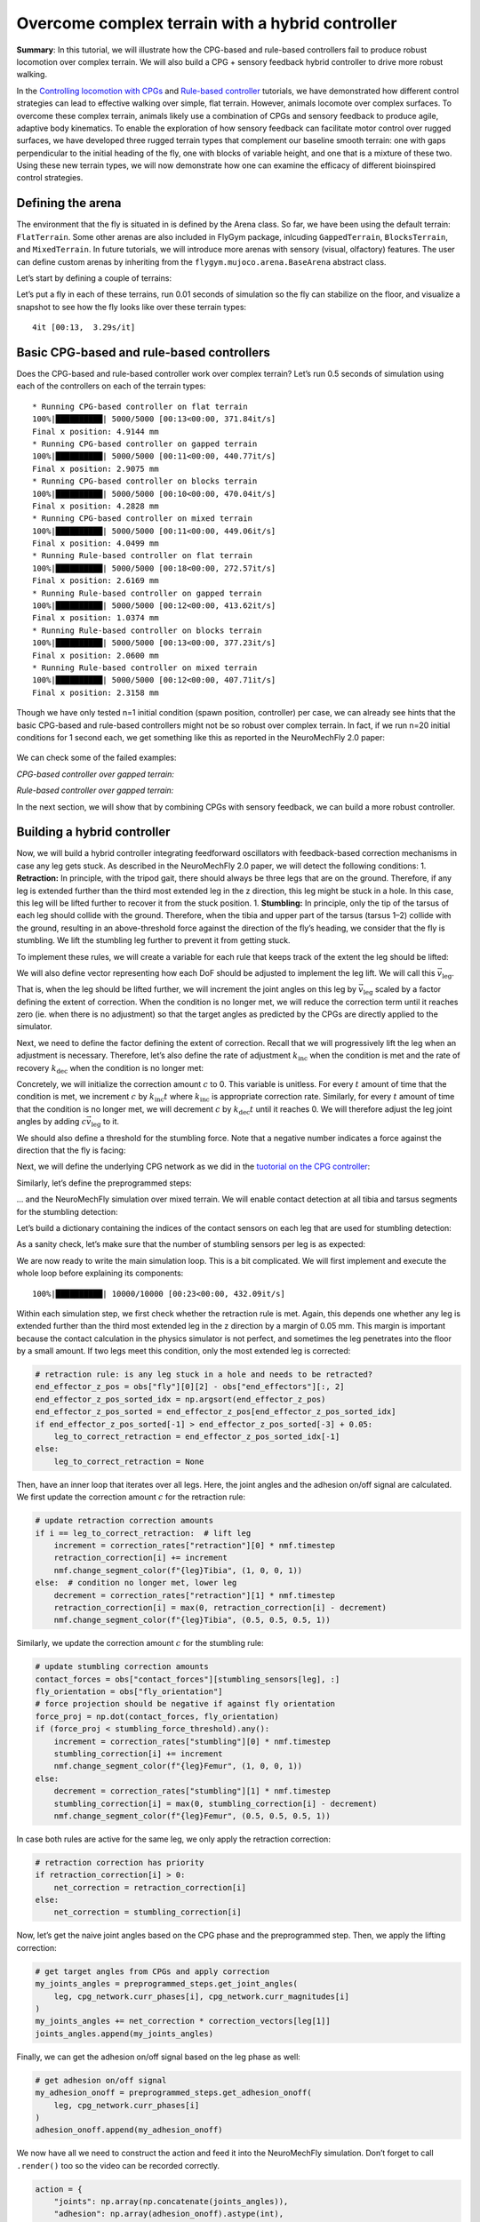 Overcome complex terrain with a hybrid controller
=================================================

**Summary**: In this tutorial, we will illustrate how the CPG-based and
rule-based controllers fail to produce robust locomotion over complex
terrain. We will also build a CPG + sensory feedback hybrid controller
to drive more robust walking.

In the `Controlling locomotion with
CPGs <https://neuromechfly.org/tutorials/cpg_controller.html>`__ and
`Rule-based
controller <https://neuromechfly.org/tutorials/rule_based_controller.html>`__
tutorials, we have demonstrated how different control strategies can
lead to effective walking over simple, flat terrain. However, animals
locomote over complex surfaces. To overcome these complex terrain,
animals likely use a combination of CPGs and sensory feedback to produce
agile, adaptive body kinematics. To enable the exploration of how
sensory feedback can facilitate motor control over rugged surfaces, we
have developed three rugged terrain types that complement our baseline
smooth terrain: one with gaps perpendicular to the initial heading of
the fly, one with blocks of variable height, and one that is a mixture
of these two. Using these new terrain types, we will now demonstrate how
one can examine the efficacy of different bioinspired control
strategies.

Defining the arena
------------------

The environment that the fly is situated in is defined by the Arena
class. So far, we have been using the default terrain: ``FlatTerrain``.
Some other arenas are also included in FlyGym package, inlcuding
``GappedTerrain``, ``BlocksTerrain``, and ``MixedTerrain``. In future
tutorials, we will introduce more arenas with sensory (visual,
olfactory) features. The user can define custom arenas by inheriting
from the ``flygym.mujoco.arena.BaseArena`` abstract class.

Let’s start by defining a couple of terrains:

.. code-block:: ipython3
    :linenos:

    from flygym.mujoco.arena import FlatTerrain, GappedTerrain, BlocksTerrain, MixedTerrain
    
    
    def get_arena(arena_type):
        if arena_type == "flat":
            return FlatTerrain()
        elif arena_type == "gapped":
            return GappedTerrain()
        elif arena_type == "blocks":
            return BlocksTerrain()
        elif arena_type == "mixed":
            return MixedTerrain()
        else:
            raise ValueError(f"Unknown arena type: {arena_type}")

Let’s put a fly in each of these terrains, run 0.01 seconds of
simulation so the fly can stabilize on the floor, and visualize a
snapshot to see how the fly looks like over these terrain types:

.. code-block:: ipython3
    :linenos:

    import numpy as np
    import matplotlib.pyplot as plt
    from tqdm import tqdm, trange
    from flygym.mujoco import Parameters, NeuroMechFly
    from flygym.mujoco.examples import PreprogrammedSteps
    
    preprogrammed_steps = PreprogrammedSteps()  # we will use the neutral pose from this
    
    sim_params = Parameters(
        timestep=1e-4,
        enable_adhesion=True,
        render_fps=101,
        render_playspeed=1,
        render_playspeed_text=False,
    )
    
    fig, axs = plt.subplots(2, 2, figsize=(6, 6), tight_layout=True)
    terrain_types = ["flat", "gapped", "blocks", "mixed"]
    for i, terrain_type in tqdm(enumerate(terrain_types)):
        ax = axs.flat[i]
        terrain = get_arena(terrain_type)
        nmf = NeuroMechFly(sim_params=sim_params, arena=terrain, spawn_pos=(0, 0, 0.2))
        nmf.reset()
        for _ in range(100):
            action = {
                "joints": preprogrammed_steps.default_pose,
                "adhesion": np.ones(6, dtype=np.int32),
            }
            nmf.step(action)
            nmf.render()
        ax.imshow(nmf._frames[-1])
        ax.axis("off")
        ax.set_title(f"{terrain_type.title()} terrain")
    
    fig.savefig("./outputs/complex_terrain_overview.png")


.. parsed-literal::

    4it [00:13,  3.29s/it]



.. figure :: https://github.com/NeLy-EPFL/_media/blob/main/flygym/complex_terrain_overview.png?raw=true
   :width: 500

Basic CPG-based and rule-based controllers
------------------------------------------

Does the CPG-based and rule-based controller work over complex terrain?
Let’s run 0.5 seconds of simulation using each of the controllers on
each of the terrain types:

.. code-block:: ipython3
    :linenos:
   
    from flygym.mujoco.examples.cpg_controller import CPGNetwork, run_cpg_simulation
    from flygym.mujoco.examples.rule_based_controller import (
        RuleBasedSteppingCoordinator,
        construct_rules_graph,
        run_rule_based_simulation,
    )
    
    run_time = 0.5
    timestep = 1e-4
    
    for controller_name in ["CPG-based", "Rule-based"]:
        for terrain_name in terrain_types:
            print(f"* Running {controller_name} controller on {terrain_name} terrain")
    
            terrain = get_arena(terrain_name)
    
            # Initialize the simulation
            sim_params = Parameters(
                timestep=1e-4,
                render_mode="saved",
                render_playspeed=0.1,
                enable_adhesion=True,
                draw_adhesion=True,
            )
            nmf = NeuroMechFly(sim_params=sim_params, arena=terrain, spawn_pos=(0, 0, 0.2))
    
            if controller_name == "CPG-based":
                intrinsic_freqs = np.ones(6) * 12
                intrinsic_amps = np.ones(6) * 1
                phase_biases = np.pi * np.array(
                    [
                        [0, 1, 0, 1, 0, 1],
                        [1, 0, 1, 0, 1, 0],
                        [0, 1, 0, 1, 0, 1],
                        [1, 0, 1, 0, 1, 0],
                        [0, 1, 0, 1, 0, 1],
                        [1, 0, 1, 0, 1, 0],
                    ]
                )
                coupling_weights = (phase_biases > 0) * 10
                convergence_coefs = np.ones(6) * 20
                cpg_network = CPGNetwork(
                    timestep=timestep,
                    intrinsic_freqs=intrinsic_freqs,
                    intrinsic_amps=intrinsic_amps,
                    coupling_weights=coupling_weights,
                    phase_biases=phase_biases,
                    convergence_coefs=convergence_coefs,
                )
                run_cpg_simulation(nmf, cpg_network, preprogrammed_steps, run_time)
            elif controller_name == "Rule-based":
                weights = {
                    "rule1": -10,
                    "rule2_ipsi": 2.5,
                    "rule2_contra": 1,
                    "rule3_ipsi": 3.0,
                    "rule3_contra": 2.0,
                }
                rules_graph = construct_rules_graph()
                controller = RuleBasedSteppingCoordinator(
                    timestep=timestep,
                    rules_graph=rules_graph,
                    weights=weights,
                    preprogrammed_steps=preprogrammed_steps,
                )
                run_rule_based_simulation(nmf, controller, run_time)
            else:
                raise ValueError(f"Unknown controller: {controller}")
    
            x_pos = nmf.get_observation()["fly"][0, 0]
            print(f"Final x position: {x_pos:.4f} mm")
    
            nmf.save_video(f"./outputs/{controller_name}_{terrain_name}.mp4")


.. parsed-literal::

    * Running CPG-based controller on flat terrain
    100%|██████████| 5000/5000 [00:13<00:00, 371.84it/s]
    Final x position: 4.9144 mm
    * Running CPG-based controller on gapped terrain
    100%|██████████| 5000/5000 [00:11<00:00, 440.77it/s]
    Final x position: 2.9075 mm
    * Running CPG-based controller on blocks terrain
    100%|██████████| 5000/5000 [00:10<00:00, 470.04it/s]
    Final x position: 4.2828 mm
    * Running CPG-based controller on mixed terrain
    100%|██████████| 5000/5000 [00:11<00:00, 449.06it/s]
    Final x position: 4.0499 mm
    * Running Rule-based controller on flat terrain
    100%|██████████| 5000/5000 [00:18<00:00, 272.57it/s]
    Final x position: 2.6169 mm
    * Running Rule-based controller on gapped terrain
    100%|██████████| 5000/5000 [00:12<00:00, 413.62it/s]
    Final x position: 1.0374 mm
    * Running Rule-based controller on blocks terrain
    100%|██████████| 5000/5000 [00:13<00:00, 377.23it/s]
    Final x position: 2.0600 mm
    * Running Rule-based controller on mixed terrain
    100%|██████████| 5000/5000 [00:12<00:00, 407.71it/s]
    Final x position: 2.3158 mm


Though we have only tested n=1 initial condition (spawn position,
controller) per case, we can already see hints that the basic CPG-based
and rule-based controllers might not be so robust over complex terrain.
In fact, if we run n=20 initial conditions for 1 second each, we get
something like this as reported in the NeuroMechFly 2.0 paper:

.. figure :: https://github.com/NeLy-EPFL/_media/blob/main/flygym/cpg_rule_based_comparison.png?raw=true
   :width: 800

We can check some of the failed examples:

*CPG-based controller over gapped terrain:*

.. raw:: html

   <video src="https://raw.githubusercontent.com/NeLy-EPFL/_media/main/flygym/CPG-based_gapped.mp4" controls="controls" style="max-width: 400px;"></video>


*Rule-based controller over gapped terrain:*

.. raw:: html

   <video src="https://raw.githubusercontent.com/NeLy-EPFL/_media/main/flygym/Rule-based_gapped.mp4" controls="controls" style="max-width: 400px;"></video>


In the next section, we will show that by combining CPGs with sensory
feedback, we can build a more robust controller.

Building a hybrid controller
----------------------------

Now, we will build a hybrid controller integrating feedforward
oscillators with feedback-based correction mechanisms in case any leg
gets stuck. As described in the NeuroMechFly 2.0 paper, we will detect
the following conditions: 1. **Retraction:** In principle, with the
tripod gait, there should always be three legs that are on the ground.
Therefore, if any leg is extended further than the third most extended
leg in the z direction, this leg might be stuck in a hole. In this case,
this leg will be lifted further to recover it from the stuck position.
1. **Stumbling:** In principle, only the tip of the tarsus of each leg
should collide with the ground. Therefore, when the tibia and upper part
of the tarsus (tarsus 1–2) collide with the ground, resulting in an
above-threshold force against the direction of the fly’s heading, we
consider that the fly is stumbling. We lift the stumbling leg further to
prevent it from getting stuck.

To implement these rules, we will create a variable for each rule that
keeps track of the extent the leg should be lifted:

.. code-block:: ipython3
    :linenos:

    retraction_correction = np.zeros(6)
    stumbling_correction = np.zeros(6)

We will also define vector representing how each DoF should be adjusted
to implement the leg lift. We will call this :math:`\vec{v}_\text{leg}`.

.. code-block:: ipython3
    :linenos:

    correction_vectors = {
        # "leg pos": (Coxa, Coxa_roll, Coxa_yaw, Femur, Fimur_roll, Tibia, Tarsus1)
        # unit: radian
        "F": np.array([0, 0, 0, -0.02, 0, 0.016, 0]),
        "M": np.array([-0.015, 0, 0, 0.004, 0, 0.01, -0.008]),
        "H": np.array([0, 0, 0, -0.01, 0, 0.005, 0]),
    }

That is, when the leg should be lifted further, we will increment the
joint angles on this leg by :math:`\vec{v}_\text{leg}` scaled by a
factor defining the extent of correction. When the condition is no
longer met, we will reduce the correction term until it reaches zero
(ie. when there is no adjustment) so that the target angles as predicted
by the CPGs are directly applied to the simulator.

Next, we need to define the factor defining the extent of correction.
Recall that we will progressively lift the leg when an adjustment is
necessary. Therefore, let’s also define the rate of adjustment
:math:`k_\text{inc}` when the condition is met and the rate of recovery
:math:`k_\text{dec}` when the condition is no longer met:

.. code-block:: ipython3
    :linenos:

    correction_rates = {
        # "rule": (increment rate, decrement rate). unit: 1/sec
        "retraction": (500, 1000 / 3),
        "stumbling": (2000, 500),
    }

Concretely, we will initialize the correction amount :math:`c` to 0.
This variable is unitless. For every :math:`t` amount of time that the
condition is met, we increment :math:`c` by :math:`k_\text{inc}t` where
:math:`k_\text{inc}` is appropriate correction rate. Similarly, for
every :math:`t` amount of time that the condition is no longer met, we
will decrement :math:`c` by :math:`k_\text{dec}t` until it reaches 0. We
will therefore adjust the leg joint angles by adding
:math:`c\vec{v}_\text{leg}` to it.

We should also define a threshold for the stumbling force. Note that a
negative number indicates a force against the direction that the fly is
facing:

.. code-block:: ipython3
    :linenos:

    stumbling_force_threshold = -1

Next, we will define the underlying CPG network as we did in the
`tuotorial on the CPG
controller <https://neuromechfly.org/tutorials/cpg_controller.html>`__:

.. code-block:: ipython3
    :linenos:

    run_time = 1
    timestep = 1e-4
    
    # Define leg raise correction vectors
    correction_vectors = {
        # "leg pos": (Coxa, Coxa_roll, Coxa_yaw, Femur, Fimur_roll, Tibia, Tarsus1)
        "F": np.array([0, 0, 0, -0.02, 0, 0.016, 0]),
        "M": np.array([-0.015, 0, 0, 0.004, 0, 0.01, -0.008]),
        "H": np.array([0, 0, 0, -0.01, 0, 0.005, 0]),
    }
    
    # Define leg raise rates
    correction_rates = {"retraction": (500, 1000 / 3), "stumbling": (2000, 500)}
    
    # Initialize CPG network
    intrinsic_freqs = np.ones(6) * 12
    intrinsic_amps = np.ones(6) * 1
    phase_biases = np.pi * np.array(
        [
            [0, 1, 0, 1, 0, 1],
            [1, 0, 1, 0, 1, 0],
            [0, 1, 0, 1, 0, 1],
            [1, 0, 1, 0, 1, 0],
            [0, 1, 0, 1, 0, 1],
            [1, 0, 1, 0, 1, 0],
        ]
    )
    coupling_weights = (phase_biases > 0) * 10
    convergence_coefs = np.ones(6) * 20
    cpg_network = CPGNetwork(
        timestep=1e-4,
        intrinsic_freqs=intrinsic_freqs,
        intrinsic_amps=intrinsic_amps,
        coupling_weights=coupling_weights,
        phase_biases=phase_biases,
        convergence_coefs=convergence_coefs,
    )

Similarly, let’s define the preprogrammed steps:

.. code-block:: ipython3
    :linenos:

    # Initialize preprogrammed steps
    preprogrammed_steps = PreprogrammedSteps()

… and the NeuroMechFly simulation over mixed terrain. We will enable
contact detection at all tibia and tarsus segments for the stumbling
detection:

.. code-block:: ipython3
    :linenos:

    # Initialize NeuroMechFly simulation
    sim_params = Parameters(
        timestep=1e-4,
        render_mode="saved",
        render_playspeed=0.1,
        enable_adhesion=True,
        draw_adhesion=True,
    )
    contact_sensor_placements = [
        f"{leg}{segment}"
        for leg in preprogrammed_steps.legs
        for segment in ["Tibia", "Tarsus1", "Tarsus2", "Tarsus3", "Tarsus4", "Tarsus5"]
    ]
    arena = MixedTerrain()
    nmf = NeuroMechFly(
        sim_params=sim_params,
        arena=arena,
        init_pose="stretch",
        control="position",
        spawn_pos=(0, 0, 0.2),
        contact_sensor_placements=contact_sensor_placements,
    )

Let’s build a dictionary containing the indices of the contact sensors
on each leg that are used for stumbling detection:

.. code-block:: ipython3
    :linenos:

    detected_segments = ["Tibia", "Tarsus1", "Tarsus2"]
    stumbling_sensors = {leg: [] for leg in preprogrammed_steps.legs}
    for i, sensor_name in enumerate(nmf.contact_sensor_placements):
        leg = sensor_name.split("/")[1][:2]  # sensor_name: eg. "Animat/LFTarsus1"
        segment = sensor_name.split("/")[1][2:]
        if segment in detected_segments:
            stumbling_sensors[leg].append(i)
    stumbling_sensors = {k: np.array(v) for k, v in stumbling_sensors.items()}

As a sanity check, let’s make sure that the number of stumbling sensors
per leg is as expected:

.. code-block:: ipython3
    :linenos:

    if any(v.size != len(detected_segments) for v in stumbling_sensors.values()):
        raise RuntimeError(
            "Contact detection must be enabled for all tibia, tarsus1, and tarsus2 "
            "segments for stumbling detection."
        )

We are now ready to write the main simulation loop. This is a bit
complicated. We will first implement and execute the whole loop before
explaining its components:

.. code-block:: ipython3
    :linenos:

    obs, info = nmf.reset()
    for _ in trange(int(run_time / nmf.sim_params.timestep)):
        # retraction rule: is any leg stuck in a hole and needs to be retracted?
        end_effector_z_pos = obs["fly"][0][2] - obs["end_effectors"][:, 2]
        end_effector_z_pos_sorted_idx = np.argsort(end_effector_z_pos)
        end_effector_z_pos_sorted = end_effector_z_pos[end_effector_z_pos_sorted_idx]
        if end_effector_z_pos_sorted[-1] > end_effector_z_pos_sorted[-3] + 0.05:
            leg_to_correct_retraction = end_effector_z_pos_sorted_idx[-1]
        else:
            leg_to_correct_retraction = None
    
        cpg_network.step()
        joints_angles = []
        adhesion_onoff = []
        for i, leg in enumerate(preprogrammed_steps.legs):
            # update retraction correction amounts
            if i == leg_to_correct_retraction:  # lift leg
                increment = correction_rates["retraction"][0] * nmf.timestep
                retraction_correction[i] += increment
                nmf.change_segment_color(f"{leg}Tibia", (1, 0, 0, 1))
            else:  # condition no longer met, lower leg
                decrement = correction_rates["retraction"][1] * nmf.timestep
                retraction_correction[i] = max(0, retraction_correction[i] - decrement)
                nmf.change_segment_color(f"{leg}Tibia", (0.5, 0.5, 0.5, 1))
    
            # update stumbling correction amounts
            contact_forces = obs["contact_forces"][stumbling_sensors[leg], :]
            fly_orientation = obs["fly_orientation"]
            # force projection should be negative if against fly orientation
            force_proj = np.dot(contact_forces, fly_orientation)
            if (force_proj < stumbling_force_threshold).any():
                increment = correction_rates["stumbling"][0] * nmf.timestep
                stumbling_correction[i] += increment
                nmf.change_segment_color(f"{leg}Femur", (1, 0, 0, 1))
            else:
                decrement = correction_rates["stumbling"][1] * nmf.timestep
                stumbling_correction[i] = max(0, stumbling_correction[i] - decrement)
                nmf.change_segment_color(f"{leg}Femur", (0.5, 0.5, 0.5, 1))
    
            # retraction correction has priority
            if retraction_correction[i] > 0:
                net_correction = retraction_correction[i]
            else:
                net_correction = stumbling_correction[i]
    
            # get target angles from CPGs and apply correction
            my_joints_angles = preprogrammed_steps.get_joint_angles(
                leg, cpg_network.curr_phases[i], cpg_network.curr_magnitudes[i]
            )
            my_joints_angles += net_correction * correction_vectors[leg[1]]
            joints_angles.append(my_joints_angles)
    
            # get adhesion on/off signal
            my_adhesion_onoff = preprogrammed_steps.get_adhesion_onoff(
                leg, cpg_network.curr_phases[i]
            )
            adhesion_onoff.append(my_adhesion_onoff)
    
        action = {
            "joints": np.array(np.concatenate(joints_angles)),
            "adhesion": np.array(adhesion_onoff).astype(int),
        }
        obs, reward, terminated, truncated, info = nmf.step(action)
        nmf.render()


.. parsed-literal::

    100%|██████████| 10000/10000 [00:23<00:00, 432.09it/s]


Within each simulation step, we first check whether the retraction rule
is met. Again, this depends one whether any leg is extended further than
the third most extended leg in the z direction by a margin of 0.05 mm.
This margin is important because the contact calculation in the physics
simulator is not perfect, and sometimes the leg penetrates into the
floor by a small amount. If two legs meet this condition, only the most
extended leg is corrected:

.. code:: python

       # retraction rule: is any leg stuck in a hole and needs to be retracted?
       end_effector_z_pos = obs["fly"][0][2] - obs["end_effectors"][:, 2]
       end_effector_z_pos_sorted_idx = np.argsort(end_effector_z_pos)
       end_effector_z_pos_sorted = end_effector_z_pos[end_effector_z_pos_sorted_idx]
       if end_effector_z_pos_sorted[-1] > end_effector_z_pos_sorted[-3] + 0.05:
           leg_to_correct_retraction = end_effector_z_pos_sorted_idx[-1]
       else:
           leg_to_correct_retraction = None

Then, have an inner loop that iterates over all legs. Here, the joint
angles and the adhesion on/off signal are calculated. We first update
the correction amount :math:`c` for the retraction rule:

.. code:: python

           # update retraction correction amounts
           if i == leg_to_correct_retraction:  # lift leg
               increment = correction_rates["retraction"][0] * nmf.timestep
               retraction_correction[i] += increment
               nmf.change_segment_color(f"{leg}Tibia", (1, 0, 0, 1))
           else:  # condition no longer met, lower leg
               decrement = correction_rates["retraction"][1] * nmf.timestep
               retraction_correction[i] = max(0, retraction_correction[i] - decrement)
               nmf.change_segment_color(f"{leg}Tibia", (0.5, 0.5, 0.5, 1))

Similarly, we update the correction amount :math:`c` for the stumbling
rule:

.. code:: python

           # update stumbling correction amounts
           contact_forces = obs["contact_forces"][stumbling_sensors[leg], :]
           fly_orientation = obs["fly_orientation"]
           # force projection should be negative if against fly orientation
           force_proj = np.dot(contact_forces, fly_orientation)
           if (force_proj < stumbling_force_threshold).any():
               increment = correction_rates["stumbling"][0] * nmf.timestep
               stumbling_correction[i] += increment
               nmf.change_segment_color(f"{leg}Femur", (1, 0, 0, 1))
           else:
               decrement = correction_rates["stumbling"][1] * nmf.timestep
               stumbling_correction[i] = max(0, stumbling_correction[i] - decrement)
               nmf.change_segment_color(f"{leg}Femur", (0.5, 0.5, 0.5, 1))

In case both rules are active for the same leg, we only apply the
retraction correction:

.. code:: python

           # retraction correction has priority
           if retraction_correction[i] > 0:
               net_correction = retraction_correction[i]
           else:
               net_correction = stumbling_correction[i]

Now, let’s get the naive joint angles based on the CPG phase and the
preprogrammed step. Then, we apply the lifting correction:

.. code:: python

           # get target angles from CPGs and apply correction
           my_joints_angles = preprogrammed_steps.get_joint_angles(
               leg, cpg_network.curr_phases[i], cpg_network.curr_magnitudes[i]
           )
           my_joints_angles += net_correction * correction_vectors[leg[1]]
           joints_angles.append(my_joints_angles)

Finally, we can get the adhesion on/off signal based on the leg phase as
well:

.. code:: python

           # get adhesion on/off signal
           my_adhesion_onoff = preprogrammed_steps.get_adhesion_onoff(
               leg, cpg_network.curr_phases[i]
           )
           adhesion_onoff.append(my_adhesion_onoff)

We now have all we need to construct the action and feed it into the
NeuroMechFly simulation. Don’t forget to call ``.render()`` too so the
video can be recorded correctly.

.. code:: python

       action = {
           "joints": np.array(np.concatenate(joints_angles)),
           "adhesion": np.array(adhesion_onoff).astype(int),
       }
       obs, reward, terminated, truncated, info = nmf.step(action)
       nmf.render()

Let’s visualize the result:

.. code-block:: ipython3
    :linenos:

    nmf.save_video("./outputs/hybrid_controller_mixed_terrain.mp4")

.. raw:: html

   <video src="https://raw.githubusercontent.com/NeLy-EPFL/_media/main/flygym/hybrid_controller_mixed_terrain.mp4" controls="controls" style="max-width: 400px;"></video>


From a sample size of 1, this looks better than the CPG-only and
rules-only controllers. Indeed, we ran n=20 simulations for each
controller over each terrain type with different initial conditions and
obtained the following results, indicating that the hybrid controller
integrating oscillator states with sensory feedback outperforms the
other basic controllers (see the NeuroMechFly 2.0 paper for details):

.. figure :: https://github.com/NeLy-EPFL/_media/blob/main/flygym/cpg_rule_based_hybrid_comparison.png?raw=true
   :width: 800

This hybrid controller is still quite restricted and heavily hand-tuned.
Nonetheless, these results demonstrate how rugged terrain can expose
failure modes of controllers that otherwise work well on flat terrain,
and how one can use NeuroMechFly to benchmark different control
strategies that go beyond the classical dichotomy of CPGs vs. sensory
feedback-based control.

In the next tutorial, we will refactor our hybrid controller code into a
Python class that implements the Gym interface. This will show how one
can build controller models at different levels of abstraction with
variable amounts of preprogrammed computation.
